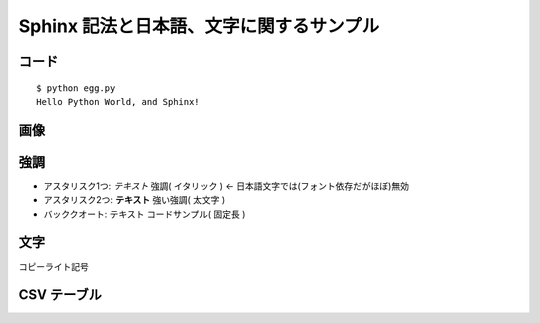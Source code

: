 =========================================
Sphinx 記法と日本語、文字に関するサンプル
=========================================

コード
======

::

   $ python egg.py
   Hello Python World, and Sphinx!
   
画像
=====

.. image:: sphinx.png

強調
=====
* アスタリスク1つ: *テキスト*  強調( イタリック ) <- 日本語文字では(フォント依存だがほぼ)無効
* アスタリスク2つ: **テキスト** 強い強調( 太文字 )
* バッククオート: ``テキスト`` コードサンプル( 固定長 )

文字
=====
コピーライト記号 

CSV テーブル
===============

.. csv-table:: 郵便番号表 東京
   :header: "コード", "5桁", "7桁", "都道府県名", "市区町村名", "町域名", "都道府県名", "市区町村名", "町域名", "A", "B", "C", "D", "E", "F"
   :widths: 4, 5, 5, 11, 12, 13, 11, 12, 13, 2,2,2,2,2,2
   :file: zipcode_tokyo.csv

